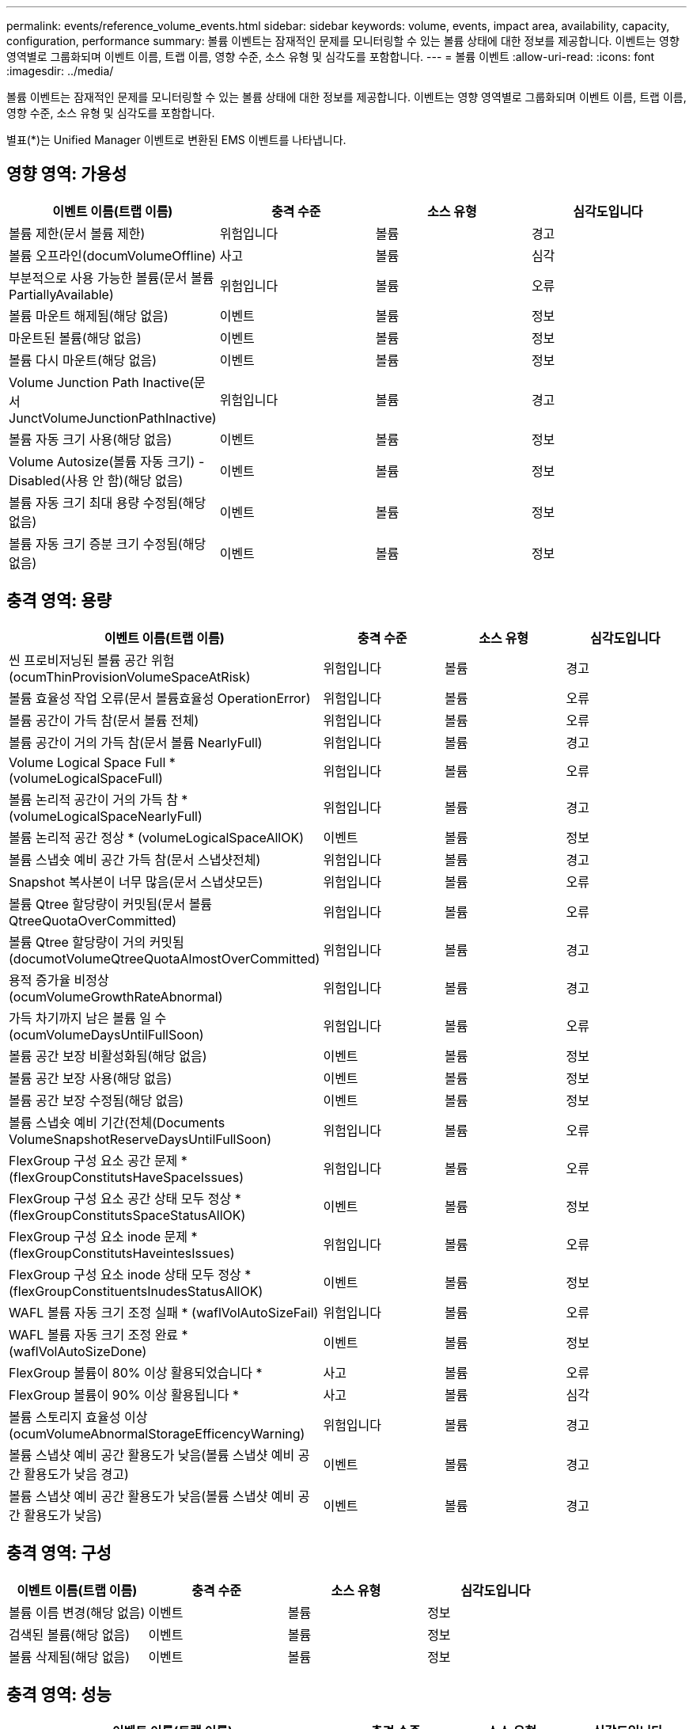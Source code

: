 ---
permalink: events/reference_volume_events.html 
sidebar: sidebar 
keywords: volume, events, impact area, availability, capacity, configuration, performance 
summary: 볼륨 이벤트는 잠재적인 문제를 모니터링할 수 있는 볼륨 상태에 대한 정보를 제공합니다. 이벤트는 영향 영역별로 그룹화되며 이벤트 이름, 트랩 이름, 영향 수준, 소스 유형 및 심각도를 포함합니다. 
---
= 볼륨 이벤트
:allow-uri-read: 
:icons: font
:imagesdir: ../media/


[role="lead"]
볼륨 이벤트는 잠재적인 문제를 모니터링할 수 있는 볼륨 상태에 대한 정보를 제공합니다. 이벤트는 영향 영역별로 그룹화되며 이벤트 이름, 트랩 이름, 영향 수준, 소스 유형 및 심각도를 포함합니다.

별표(*)는 Unified Manager 이벤트로 변환된 EMS 이벤트를 나타냅니다.



== 영향 영역: 가용성

|===
| 이벤트 이름(트랩 이름) | 충격 수준 | 소스 유형 | 심각도입니다 


 a| 
볼륨 제한(문서 볼륨 제한)
 a| 
위험입니다
 a| 
볼륨
 a| 
경고



 a| 
볼륨 오프라인(documVolumeOffline)
 a| 
사고
 a| 
볼륨
 a| 
심각



 a| 
부분적으로 사용 가능한 볼륨(문서 볼륨 PartiallyAvailable)
 a| 
위험입니다
 a| 
볼륨
 a| 
오류



 a| 
볼륨 마운트 해제됨(해당 없음)
 a| 
이벤트
 a| 
볼륨
 a| 
정보



 a| 
마운트된 볼륨(해당 없음)
 a| 
이벤트
 a| 
볼륨
 a| 
정보



 a| 
볼륨 다시 마운트(해당 없음)
 a| 
이벤트
 a| 
볼륨
 a| 
정보



 a| 
Volume Junction Path Inactive(문서 JunctVolumeJunctionPathInactive)
 a| 
위험입니다
 a| 
볼륨
 a| 
경고



 a| 
볼륨 자동 크기 사용(해당 없음)
 a| 
이벤트
 a| 
볼륨
 a| 
정보



 a| 
Volume Autosize(볼륨 자동 크기) - Disabled(사용 안 함)(해당 없음)
 a| 
이벤트
 a| 
볼륨
 a| 
정보



 a| 
볼륨 자동 크기 최대 용량 수정됨(해당 없음)
 a| 
이벤트
 a| 
볼륨
 a| 
정보



 a| 
볼륨 자동 크기 증분 크기 수정됨(해당 없음)
 a| 
이벤트
 a| 
볼륨
 a| 
정보

|===


== 충격 영역: 용량

|===
| 이벤트 이름(트랩 이름) | 충격 수준 | 소스 유형 | 심각도입니다 


 a| 
씬 프로비저닝된 볼륨 공간 위험(ocumThinProvisionVolumeSpaceAtRisk)
 a| 
위험입니다
 a| 
볼륨
 a| 
경고



 a| 
볼륨 효율성 작업 오류(문서 볼륨효율성 OperationError)
 a| 
위험입니다
 a| 
볼륨
 a| 
오류



 a| 
볼륨 공간이 가득 참(문서 볼륨 전체)
 a| 
위험입니다
 a| 
볼륨
 a| 
오류



 a| 
볼륨 공간이 거의 가득 참(문서 볼륨 NearlyFull)
 a| 
위험입니다
 a| 
볼륨
 a| 
경고



 a| 
Volume Logical Space Full * (volumeLogicalSpaceFull)
 a| 
위험입니다
 a| 
볼륨
 a| 
오류



 a| 
볼륨 논리적 공간이 거의 가득 참 * (volumeLogicalSpaceNearlyFull)
 a| 
위험입니다
 a| 
볼륨
 a| 
경고



 a| 
볼륨 논리적 공간 정상 * (volumeLogicalSpaceAllOK)
 a| 
이벤트
 a| 
볼륨
 a| 
정보



 a| 
볼륨 스냅숏 예비 공간 가득 참(문서 스냅샷전체)
 a| 
위험입니다
 a| 
볼륨
 a| 
경고



 a| 
Snapshot 복사본이 너무 많음(문서 스냅샷모든)
 a| 
위험입니다
 a| 
볼륨
 a| 
오류



 a| 
볼륨 Qtree 할당량이 커밋됨(문서 볼륨 QtreeQuotaOverCommitted)
 a| 
위험입니다
 a| 
볼륨
 a| 
오류



 a| 
볼륨 Qtree 할당량이 거의 커밋됨(documotVolumeQtreeQuotaAlmostOverCommitted)
 a| 
위험입니다
 a| 
볼륨
 a| 
경고



 a| 
용적 증가율 비정상(ocumVolumeGrowthRateAbnormal)
 a| 
위험입니다
 a| 
볼륨
 a| 
경고



 a| 
가득 차기까지 남은 볼륨 일 수(ocumVolumeDaysUntilFullSoon)
 a| 
위험입니다
 a| 
볼륨
 a| 
오류



 a| 
볼륨 공간 보장 비활성화됨(해당 없음)
 a| 
이벤트
 a| 
볼륨
 a| 
정보



 a| 
볼륨 공간 보장 사용(해당 없음)
 a| 
이벤트
 a| 
볼륨
 a| 
정보



 a| 
볼륨 공간 보장 수정됨(해당 없음)
 a| 
이벤트
 a| 
볼륨
 a| 
정보



 a| 
볼륨 스냅숏 예비 기간(전체(Documents VolumeSnapshotReserveDaysUntilFullSoon)
 a| 
위험입니다
 a| 
볼륨
 a| 
오류



 a| 
FlexGroup 구성 요소 공간 문제 * (flexGroupConstitutsHaveSpaceIssues)
 a| 
위험입니다
 a| 
볼륨
 a| 
오류



 a| 
FlexGroup 구성 요소 공간 상태 모두 정상 * (flexGroupConstitutsSpaceStatusAllOK)
 a| 
이벤트
 a| 
볼륨
 a| 
정보



 a| 
FlexGroup 구성 요소 inode 문제 * (flexGroupConstitutsHaveintesIssues)
 a| 
위험입니다
 a| 
볼륨
 a| 
오류



 a| 
FlexGroup 구성 요소 inode 상태 모두 정상 * (flexGroupConstituentsInudesStatusAllOK)
 a| 
이벤트
 a| 
볼륨
 a| 
정보



 a| 
WAFL 볼륨 자동 크기 조정 실패 * (waflVolAutoSizeFail)
 a| 
위험입니다
 a| 
볼륨
 a| 
오류



 a| 
WAFL 볼륨 자동 크기 조정 완료 * (waflVolAutoSizeDone)
 a| 
이벤트
 a| 
볼륨
 a| 
정보



 a| 
FlexGroup 볼륨이 80% 이상 활용되었습니다 *
 a| 
사고
 a| 
볼륨
 a| 
오류



 a| 
FlexGroup 볼륨이 90% 이상 활용됩니다 *
 a| 
사고
 a| 
볼륨
 a| 
심각



 a| 
볼륨 스토리지 효율성 이상(ocumVolumeAbnormalStorageEfficencyWarning)
 a| 
위험입니다
 a| 
볼륨
 a| 
경고



 a| 
볼륨 스냅샷 예비 공간 활용도가 낮음(볼륨 스냅샷 예비 공간 활용도가 낮음 경고)
 a| 
이벤트
 a| 
볼륨
 a| 
경고



 a| 
볼륨 스냅샷 예비 공간 활용도가 낮음(볼륨 스냅샷 예비 공간 활용도가 낮음)
 a| 
이벤트
 a| 
볼륨
 a| 
경고

|===


== 충격 영역: 구성

|===
| 이벤트 이름(트랩 이름) | 충격 수준 | 소스 유형 | 심각도입니다 


 a| 
볼륨 이름 변경(해당 없음)
 a| 
이벤트
 a| 
볼륨
 a| 
정보



 a| 
검색된 볼륨(해당 없음)
 a| 
이벤트
 a| 
볼륨
 a| 
정보



 a| 
볼륨 삭제됨(해당 없음)
 a| 
이벤트
 a| 
볼륨
 a| 
정보

|===


== 충격 영역: 성능

|===
| 이벤트 이름(트랩 이름) | 충격 수준 | 소스 유형 | 심각도입니다 


 a| 
QoS 볼륨 최대 IOPS 경고 임계값 위반(문서 QosVolumeMaxIopsWarning)
 a| 
위험입니다
 a| 
볼륨
 a| 
경고



 a| 
QoS 볼륨 최대 MB/s 경고 임계값 위반(문서 QosVolumeMaxMbpsWarning)
 a| 
위험입니다
 a| 
볼륨
 a| 
경고



 a| 
QoS 볼륨 최대 IOPS/TB 경고 임계값 위반(문서 QosVolumeMaxIopsPerTbWarning)
 a| 
위험입니다
 a| 
볼륨
 a| 
경고



 a| 
워크로드 볼륨 지연 임계값 성능 서비스 수준 정책에 정의된 위반(문서 ConformanceLatencyWarning)
 a| 
위험입니다
 a| 
볼륨
 a| 
경고



 a| 
볼륨 IOPS 중요 임계값 위반(문서 VolumeIopsIncident)
 a| 
사고
 a| 
볼륨
 a| 
심각



 a| 
볼륨 IOPS 경고 임계값 위반(문서 볼륨 경고)
 a| 
위험입니다
 a| 
볼륨
 a| 
경고



 a| 
볼륨 MB/s 심각한 임계값 위반(문서 볼륨 MbpsIncident)
 a| 
사고
 a| 
볼륨
 a| 
심각



 a| 
볼륨 MB/s 경고 임계값 위반(문서 볼륨 MbpsWarning)
 a| 
위험입니다
 a| 
볼륨
 a| 
경고



 a| 
볼륨 지연 중요 임계값 위반(ocumVolumeLatencyIncident)
 a| 
사고
 a| 
볼륨
 a| 
심각



 a| 
볼륨 지연 경고 임계값 위반(ocumVolumeLatencyWarning)
 a| 
위험입니다
 a| 
볼륨
 a| 
경고



 a| 
볼륨 캐시 비적중 비율 위험 임계값 위반(문서 VolumeCacheMisssRatioIncident)
 a| 
사고
 a| 
볼륨
 a| 
심각



 a| 
볼륨 캐시 비적중 비율 경고 임계값 위반(문서 VolumeCacheMisssRatioWarning)
 a| 
위험입니다
 a| 
볼륨
 a| 
경고



 a| 
볼륨 지연 시간 및 IOPS 중요 임계값 위반(문서 라티encyIsopsIncident)
 a| 
사고
 a| 
볼륨
 a| 
심각



 a| 
볼륨 지연 시간 및 IOPS 경고 임계값 위반(문서 LatencyIsopsWarning)
 a| 
위험입니다
 a| 
볼륨
 a| 
경고



 a| 
볼륨 지연 시간 및 MB/s 심각한 임계값 위반(VolumeLatencyMbpsIncident)
 a| 
사고
 a| 
볼륨
 a| 
심각



 a| 
볼륨 지연 시간 및 MB/s 경고 임계값 위반(VolumeLatencyMbpsWarning)
 a| 
위험입니다
 a| 
볼륨
 a| 
경고



 a| 
볼륨 지연 시간 및 집계 성능 사용된 심각한 임계값 위반(문서 LatencyAggregatePerfCapacityUsedIncident)
 a| 
사고
 a| 
볼륨
 a| 
심각



 a| 
볼륨 지연 및 집계 성능 사용된 용량 경고 임계값 위반(문서 LatencyAggregatePerfCapacityUsedWarning)
 a| 
위험입니다
 a| 
볼륨
 a| 
경고



 a| 
볼륨 지연 및 애그리게이트 활용률 주요 임계값 위반(VolumeLatencyAggregateUtilationIncident)
 a| 
사고
 a| 
볼륨
 a| 
심각



 a| 
볼륨 지연 및 애그리게이트 활용률 경고 임계값 위반(VolumeLatencyAggregateUtilationWarning)
 a| 
위험입니다
 a| 
볼륨
 a| 
경고



 a| 
볼륨 지연 시간 및 노드 성능 용량 사용 심각한 임계값 위반(문서 라티노드 PerfCapacityUsedIncident)
 a| 
사고
 a| 
볼륨
 a| 
심각



 a| 
볼륨 지연 및 노드 성능 사용된 용량 경고 임계값 위반(문서 LatencyNodePerfCapacityUsedWarning)
 a| 
위험입니다
 a| 
볼륨
 a| 
경고



 a| 
사용된 볼륨 지연 시간 및 노드 성능 용량 - 테이크오버가 중요 임계값 위반(문서 LatencyAggregatePerfCapacityUsedTakeoverIncident)
 a| 
사고
 a| 
볼륨
 a| 
심각



 a| 
사용된 볼륨 지연 시간 및 노드 성능 용량 - 테이크오버 경고 임계값 위반(문서 LatencyAggregatePerfCapacityUsedTakeoverWarning)
 a| 
위험입니다
 a| 
볼륨
 a| 
경고



 a| 
볼륨 지연 시간 및 노드 활용률 주요 임계값 위반(VolumeLatencyNodeUtilationIncident)
 a| 
사고
 a| 
볼륨
 a| 
심각



 a| 
볼륨 지연 및 노드 활용률 경고 임계값 위반(VolumeLatencyNodeUtilationWarning)
 a| 
위험입니다
 a| 
볼륨
 a| 
경고

|===


== 충격 영역: 보안

|===
| 이벤트 이름(트랩 이름) | 충격 수준 | 소스 유형 | 심각도입니다 


 a| 
볼륨 안티 랜섬웨어 모니터링 활성화(액티브 모드)
(antiransomwareVolumeStateEnabled)
 a| 
이벤트
 a| 
볼륨
 a| 
정보



 a| 
볼륨 안티 랜섬웨어 모니터링이 비활성화되었습니다
(antiransomwareVolumeStateDisabled)
 a| 
위험입니다
 a| 
볼륨
 a| 
경고



 a| 
볼륨 안티 랜섬웨어 모니터링이 활성화됨(학습 모드)
(antiransomwareVolumeStateDryrun)
 a| 
이벤트
 a| 
볼륨
 a| 
정보



 a| 
볼륨 안티 랜섬웨어 모니터링이 일시 중지됨(학습 모드)
(antiransomwareVolumeStateDryrunPaused)
 a| 
위험입니다
 a| 
볼륨
 a| 
경고



 a| 
볼륨 안티 랜섬웨어 모니터링이 일시 중지됨(액티브 모드)
(AntiransomwareVolumeStateEnablePaused)
 a| 
위험입니다
 a| 
볼륨
 a| 
경고



 a| 
볼륨 안티 랜섬웨어 모니터링을 비활성화하고 있습니다
(antiransomwareVolumeStateDisableInProgress)
 a| 
위험입니다
 a| 
볼륨
 a| 
경고



 a| 
랜섬웨어 활동이 관찰되었습니다
(HomeRansomwareActivitySeen)
 a| 
사고
 a| 
볼륨
 a| 
심각



 a| 
랜섬웨어 방지 모니터링에 적합한 볼륨(학습 모드)(ocumVolumeArwCandidATE)
 a| 
이벤트
 a| 
볼륨
 a| 
정보



 a| 
랜섬웨어 방지 모니터링에 적합한 볼륨(액티브 모드)(ocumVolumeSuitedForActiveAntiRansomwareDetection)
 a| 
위험입니다
 a| 
볼륨
 a| 
경고



 a| 
볼륨에서 예기치 않은 트래픽 방지 경고(antispansomwareFeatureNoisyVolume)가 발생합니다.
 a| 
위험입니다
 a| 
볼륨
 a| 
경고

|===


== 충격 영역: 데이터 보호

|===
| 이벤트 이름(트랩 이름) | 충격 수준 | 소스 유형 | 심각도입니다 


 a| 
볼륨에 로컬 스냅샷 보호 기능이 부족합니다(볼륨\로컬 보호경고).
 a| 
위험입니다
 a| 
볼륨
 a| 
경고



 a| 
볼륨에 로컬 스냅샷 보호 기능이 부족합니다(볼륨\LocalProtectionCleared).
 a| 
위험입니다
 a| 
볼륨
 a| 
경고

|===